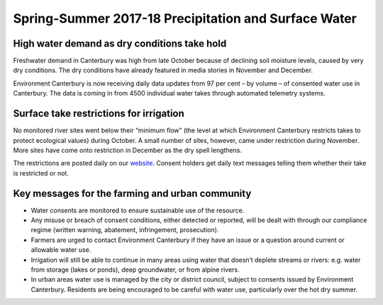 Spring-Summer 2017-18 Precipitation and Surface Water
=====================================================

.. raw:: html
   :file: bokeh_html/precip_sw_2018-03-02.html

High water demand as dry conditions take hold
---------------------------------------------
Freshwater demand in Canterbury was high from late October because of declining soil moisture levels, caused by very dry conditions.  The dry conditions have already featured in media stories in November and December.

Environment Canterbury is now receiving daily data updates from 97 per cent – by volume – of consented water use in Canterbury.  The data is coming in from 4500 individual water takes through automated telemetry systems.

Surface take restrictions for irrigation
----------------------------------------
No monitored river sites went below their “minimum flow” (the level at which Environment Canterbury restricts takes to protect ecological values) during October.  A small number of sites, however, came under restriction during November. More sites have come onto restriction in December as the dry spell lengthens.

The restrictions are posted daily on our `website <https://www.ecan.govt.nz/data/irrigation-restrictions/>`_. Consent holders get daily text messages telling them whether their take is restricted or not.

Key messages for the farming and urban community
------------------------------------------------
- Water consents are monitored to ensure sustainable use of the resource.
- Any misuse or breach of consent conditions, either detected or reported, will be dealt with through our compliance regime (written warning, abatement, infringement, prosecution).
- Farmers are urged to contact Environment Canterbury if they have an issue or a question around current or allowable water use.
- Irrigation will still be able to continue in many areas using water that doesn’t deplete streams or rivers: e.g. water from storage (lakes or ponds), deep groundwater, or from alpine rivers.
- In urban areas water use is managed by the city or district council, subject to consents issued by Environment Canterbury. Residents are being encouraged to be careful with water use, particularly over the hot dry summer.
